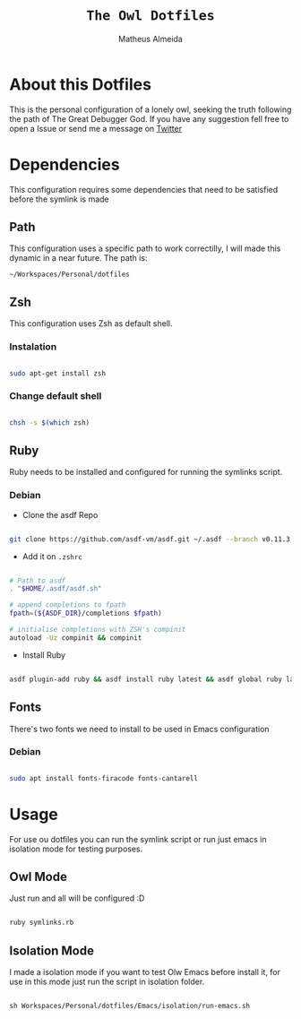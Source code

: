 #+title: =The Owl Dotfiles=
#+AUTHOR: Matheus Almeida

* About this Dotfiles

This is the personal configuration of a lonely owl, seeking the truth following the path of The Great Debugger God.
If you have any suggestion fell free to open a Issue or send me a message on [[https://twitter.com/Math_Almeid][Twitter]]

* Dependencies

This configuration requires some dependencies that need to be satisfied before the symlink is made

** Path

This configuration uses a specific path to work correctilly, I will made this dynamic in a near future.
The path is:

=~/Workspaces/Personal/dotfiles= 

** Zsh

This configuration uses Zsh as default shell.

*** Instalation

#+begin_src sh

sudo apt-get install zsh

#+end_src

*** Change default shell

#+begin_src sh

chsh -s $(which zsh)

#+end_src

** Ruby

Ruby needs to be installed and configured for running the symlinks script.

*** Debian

- Clone the  asdf Repo

#+begin_src sh

git clone https://github.com/asdf-vm/asdf.git ~/.asdf --branch v0.11.3

#+end_src

- Add it on =.zshrc=

#+begin_src sh

# Path to asdf
. "$HOME/.asdf/asdf.sh"

# append completions to fpath
fpath=(${ASDF_DIR}/completions $fpath)

# initialise completions with ZSH's compinit
autoload -Uz compinit && compinit

#+end_src

- Install Ruby

#+begin_src sh

asdf plugin-add ruby && asdf install ruby latest && asdf global ruby latest

#+end_src

** Fonts

There's two fonts we need to install to be used in Emacs configuration

*** Debian

#+begin_src sh

sudo apt install fonts-firacode fonts-cantarell

#+end_src

* Usage

For use ou dotfiles you can run the symlink script or run just emacs in isolation mode for testing purposes.

** Owl Mode

Just run and all will be configured :D

#+begin_src sh

ruby symlinks.rb

#+end_src

** Isolation Mode

I made a isolation mode if you want to test Olw Emacs before install it, for use in this mode just run the script in isolation folder.

#+begin_src emacs-lisp

sh Workspaces/Personal/dotfiles/Emacs/isolation/run-emacs.sh

#+end_src
